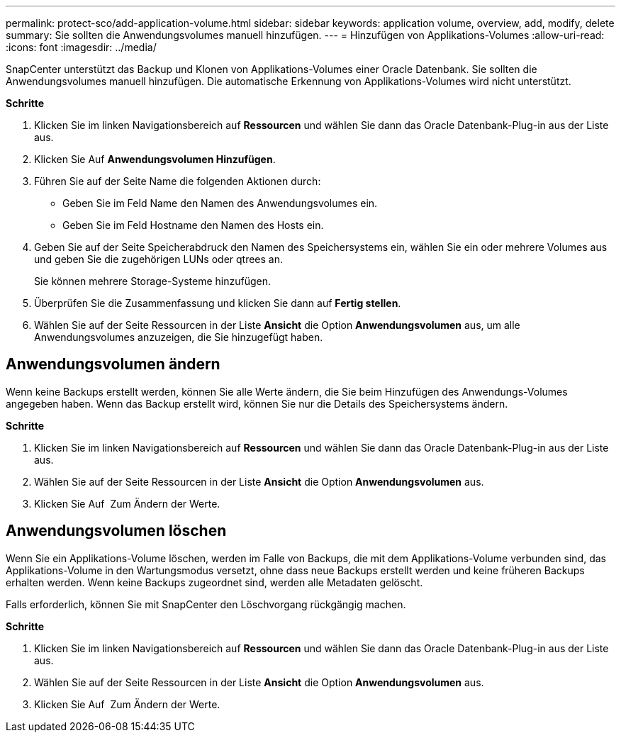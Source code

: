 ---
permalink: protect-sco/add-application-volume.html 
sidebar: sidebar 
keywords: application volume, overview, add, modify, delete 
summary: Sie sollten die Anwendungsvolumes manuell hinzufügen. 
---
= Hinzufügen von Applikations-Volumes
:allow-uri-read: 
:icons: font
:imagesdir: ../media/


[role="lead"]
SnapCenter unterstützt das Backup und Klonen von Applikations-Volumes einer Oracle Datenbank. Sie sollten die Anwendungsvolumes manuell hinzufügen. Die automatische Erkennung von Applikations-Volumes wird nicht unterstützt.

*Schritte*

. Klicken Sie im linken Navigationsbereich auf *Ressourcen* und wählen Sie dann das Oracle Datenbank-Plug-in aus der Liste aus.
. Klicken Sie Auf *Anwendungsvolumen Hinzufügen*.
. Führen Sie auf der Seite Name die folgenden Aktionen durch:
+
** Geben Sie im Feld Name den Namen des Anwendungsvolumes ein.
** Geben Sie im Feld Hostname den Namen des Hosts ein.


. Geben Sie auf der Seite Speicherabdruck den Namen des Speichersystems ein, wählen Sie ein oder mehrere Volumes aus und geben Sie die zugehörigen LUNs oder qtrees an.
+
Sie können mehrere Storage-Systeme hinzufügen.

. Überprüfen Sie die Zusammenfassung und klicken Sie dann auf *Fertig stellen*.
. Wählen Sie auf der Seite Ressourcen in der Liste *Ansicht* die Option *Anwendungsvolumen* aus, um alle Anwendungsvolumes anzuzeigen, die Sie hinzugefügt haben.




== Anwendungsvolumen ändern

Wenn keine Backups erstellt werden, können Sie alle Werte ändern, die Sie beim Hinzufügen des Anwendungs-Volumes angegeben haben. Wenn das Backup erstellt wird, können Sie nur die Details des Speichersystems ändern.

*Schritte*

. Klicken Sie im linken Navigationsbereich auf *Ressourcen* und wählen Sie dann das Oracle Datenbank-Plug-in aus der Liste aus.
. Wählen Sie auf der Seite Ressourcen in der Liste *Ansicht* die Option *Anwendungsvolumen* aus.
. Klicken Sie Auf image:../media/edit_icon.gif[""] Zum Ändern der Werte.




== Anwendungsvolumen löschen

Wenn Sie ein Applikations-Volume löschen, werden im Falle von Backups, die mit dem Applikations-Volume verbunden sind, das Applikations-Volume in den Wartungsmodus versetzt, ohne dass neue Backups erstellt werden und keine früheren Backups erhalten werden. Wenn keine Backups zugeordnet sind, werden alle Metadaten gelöscht.

Falls erforderlich, können Sie mit SnapCenter den Löschvorgang rückgängig machen.

*Schritte*

. Klicken Sie im linken Navigationsbereich auf *Ressourcen* und wählen Sie dann das Oracle Datenbank-Plug-in aus der Liste aus.
. Wählen Sie auf der Seite Ressourcen in der Liste *Ansicht* die Option *Anwendungsvolumen* aus.
. Klicken Sie Auf image:../media/delete_icon.gif[""] Zum Ändern der Werte.

